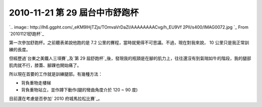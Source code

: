 2010-11-21 第 29 屆台中市舒跑杯
================================================================================

`.. image:: http://lh6.ggpht.com/_eKM9lHjTZjs/TOmvaVrDaZI/AAAAAAAACvg/h_EU9Vf
2PII/s400/IMAG0072.jpg
`_
From `20101121舒跑杯`_


第一次參加舒跑杯。之前聽表弟說他跑的是 7.2 公里的賽程，當時就覺得不可思議。不過，現在對我來說， 10 公里只是我正常訓練的長度。

但經歷過`台東之美鐵人三項賽`_及`第 29
屆舒跑杯`_後，發現我的瓶頸是在腳的肌力上，往往還沒有到氣喘如牛的階段，我的腿部肌肉就不行，膝蓋、腳踝也開始痛了。

所以現在首要的工作就是訓練腿部。有幾種方法：




-   背負重物走樓梯


-   背負重物站立，並作蹲下動作(腿的彎曲角度介於 120 ~ 90 度)





目前還在考慮是否參加` 2010 府城馬拉松比賽`_。

.. _: http://picasaweb.google.com/lh/photo/2Z9WLzVLCAp5blVixR_pYg?feat=em
    bedwebsite
.. _20101121舒跑杯:
    http://picasaweb.google.com/hoamon/20101121?feat=embedwebsite
.. _台東之美鐵人三項賽: http://hoamon.blogspot.com/2010/10/2010-515k.html
.. _第 29 屆舒跑杯: http://www.vitalon.com.tw/EventNews_Content.aspx?N=44
.. _ 2010 府城馬拉松比賽:
    http://www.sportsnet.org.tw/online_reg_detail.php?race_no=20110123


.. author:: default
.. categories:: chinese
.. tags:: triathlete
.. comments::